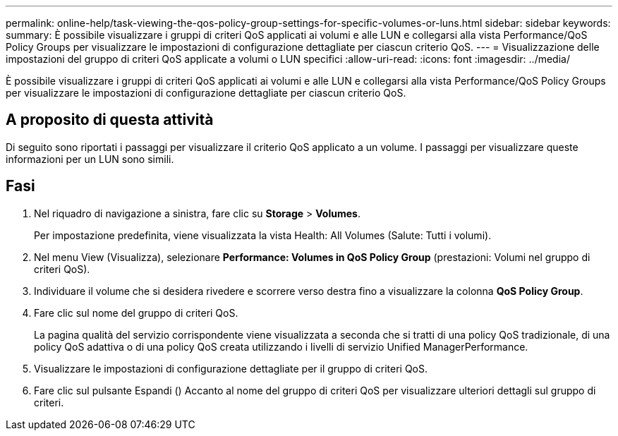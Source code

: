 ---
permalink: online-help/task-viewing-the-qos-policy-group-settings-for-specific-volumes-or-luns.html 
sidebar: sidebar 
keywords:  
summary: È possibile visualizzare i gruppi di criteri QoS applicati ai volumi e alle LUN e collegarsi alla vista Performance/QoS Policy Groups per visualizzare le impostazioni di configurazione dettagliate per ciascun criterio QoS. 
---
= Visualizzazione delle impostazioni del gruppo di criteri QoS applicate a volumi o LUN specifici
:allow-uri-read: 
:icons: font
:imagesdir: ../media/


[role="lead"]
È possibile visualizzare i gruppi di criteri QoS applicati ai volumi e alle LUN e collegarsi alla vista Performance/QoS Policy Groups per visualizzare le impostazioni di configurazione dettagliate per ciascun criterio QoS.



== A proposito di questa attività

Di seguito sono riportati i passaggi per visualizzare il criterio QoS applicato a un volume. I passaggi per visualizzare queste informazioni per un LUN sono simili.



== Fasi

. Nel riquadro di navigazione a sinistra, fare clic su *Storage* > *Volumes*.
+
Per impostazione predefinita, viene visualizzata la vista Health: All Volumes (Salute: Tutti i volumi).

. Nel menu View (Visualizza), selezionare *Performance: Volumes in QoS Policy Group* (prestazioni: Volumi nel gruppo di criteri QoS).
. Individuare il volume che si desidera rivedere e scorrere verso destra fino a visualizzare la colonna *QoS Policy Group*.
. Fare clic sul nome del gruppo di criteri QoS.
+
La pagina qualità del servizio corrispondente viene visualizzata a seconda che si tratti di una policy QoS tradizionale, di una policy QoS adattiva o di una policy QoS creata utilizzando i livelli di servizio Unified ManagerPerformance.

. Visualizzare le impostazioni di configurazione dettagliate per il gruppo di criteri QoS.
. Fare clic sul pulsante Espandi (image:../media/chevron-down.gif[""]) Accanto al nome del gruppo di criteri QoS per visualizzare ulteriori dettagli sul gruppo di criteri.

